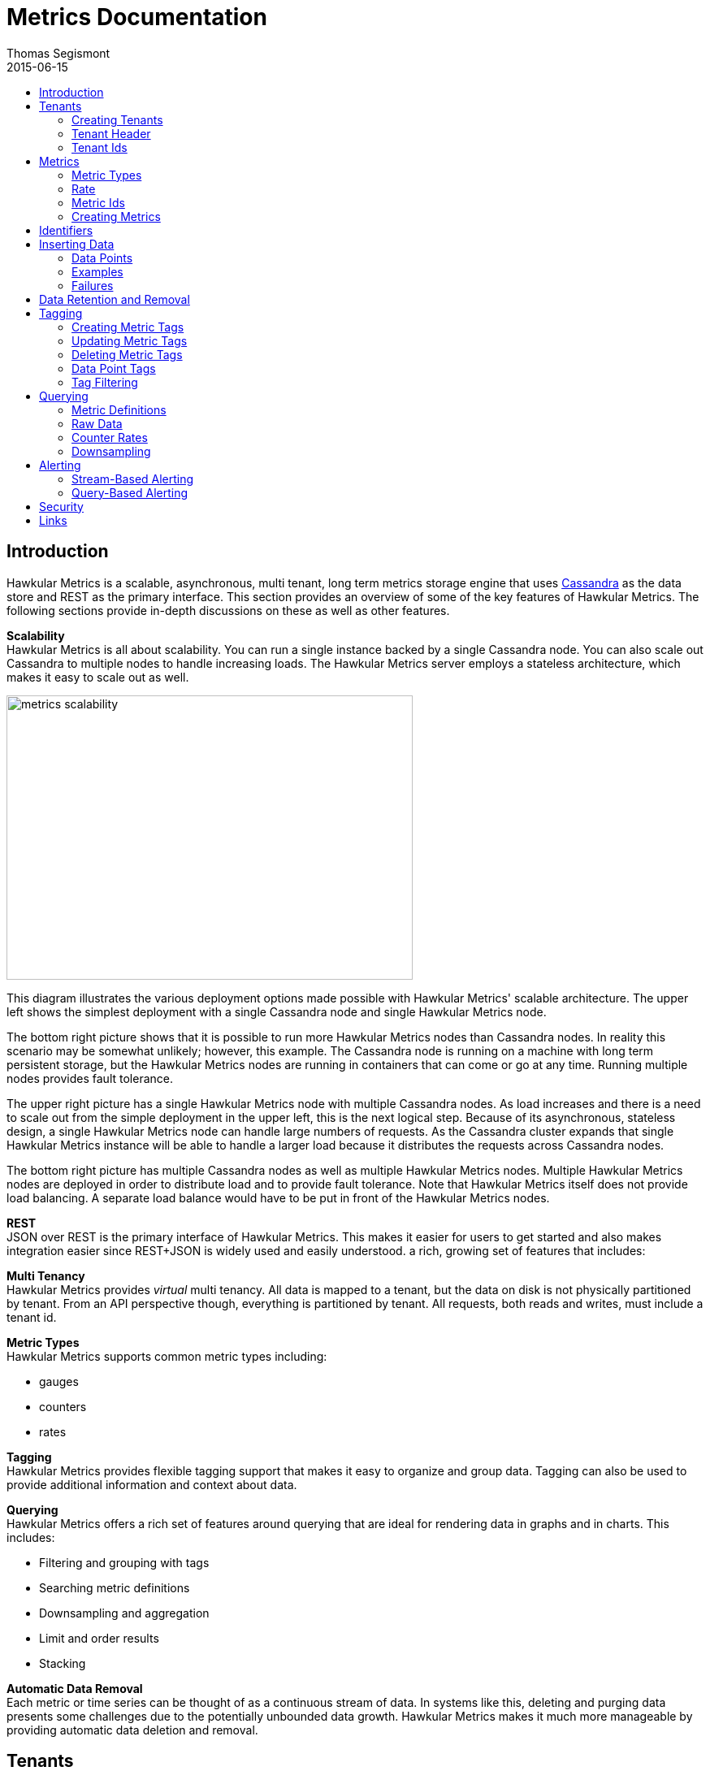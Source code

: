 = Metrics Documentation
Thomas Segismont
2015-06-15
:icons: font
:jbake-type: page
:jbake-status: published
:jbake-tags: hawkular-metrics, metrics
:toc: macro
:toc-title:

toc::[]

== Introduction
Hawkular Metrics is a scalable, asynchronous, multi tenant, long term metrics storage engine that uses
link:http://cassandra.apache.org[Cassandra] as the data store and REST as the primary interface. This section
provides an overview of some of the key features of Hawkular Metrics. The following sections provide in-depth
discussions on these as well as other features.


*Scalability* +
Hawkular Metrics is all about scalability. You can run a single instance backed by a single Cassandra node. You can
also scale out Cassandra to multiple nodes to handle increasing loads. The Hawkular Metrics server employs a stateless
architecture, which makes it easy to scale out as well.

ifndef::env-github[]
image::/img/metrics_scalability.png[width="500", height="350"]
endif::[]

This diagram illustrates the various deployment options made possible with Hawkular Metrics' scalable architecture. The
upper left shows the simplest deployment with a single Cassandra node and single Hawkular Metrics node.

The bottom right picture shows that it is possible to run more Hawkular Metrics nodes than Cassandra nodes. In reality
this scenario may be somewhat unlikely; however, this example. The Cassandra node is running on a machine with long
term persistent storage, but the Hawkular Metrics nodes are running in containers that can come or go at any time.
Running multiple nodes provides fault tolerance.

The upper right picture has a single Hawkular Metrics node with multiple Cassandra nodes. As load increases and there
is a need to scale out from the simple deployment in the upper left, this is the next logical step. Because of its
asynchronous, stateless design, a single Hawkular Metrics node can handle large numbers of requests. As the Cassandra
cluster expands that single Hawkular Metrics instance will be able to handle a larger load because it distributes the
requests across Cassandra nodes.

The bottom right picture has multiple Cassandra nodes as well as multiple Hawkular Metrics nodes. Multiple Hawkular
Metrics nodes are deployed in order to distribute load and to provide fault tolerance. Note that Hawkular Metrics
itself does not provide load balancing. A separate load balance would have to be put in front of the Hawkular Metrics
nodes.

*REST* +
JSON over REST is the primary interface of Hawkular Metrics. This makes it easier for users to get started and also
makes integration easier since REST+JSON is widely used and easily understood.
a rich, growing set of features that includes:

*Multi Tenancy* +
Hawkular Metrics provides _virtual_ multi tenancy. All data is mapped to a tenant, but the data on disk is not
physically partitioned by tenant. From an API perspective though, everything is partitioned by tenant. All requests,
both reads and writes, must include a tenant id.

*Metric Types* +
Hawkular Metrics supports common metric types including:

* gauges
* counters
* rates

*Tagging* +
Hawkular Metrics provides flexible tagging support that makes it easy to organize and group data. Tagging can also be
used to provide additional information and context about data.

*Querying* +
Hawkular Metrics offers a rich set of features around querying that are ideal for rendering data in graphs and in
charts. This includes:

* Filtering and grouping with tags
* Searching metric definitions
* Downsampling and aggregation
* Limit and order results
* Stacking

*Automatic Data Removal* +
Each metric or time series can be thought of as a continuous stream of data. In systems like this, deleting and purging
data presents some challenges due to the potentially unbounded data growth. Hawkular Metrics makes it much more
manageable by providing automatic data deletion and removal.

== Tenants
All data is partitioned by tenant. Data is not physically partitioned on disk. The partitioning happens at the API
level. This means that a metric cannot exist on its own outside of a tenant. Let's first look at how tenants are
created.

=== Creating Tenants
Tenants are created in one of two ways. First, a tenant can be created implicitly by simply inserting metric data.
Clients can immediately start storing data without first creating a tenant.

[source,shell]
.Implicit tenant creation
----
curl -X POST http://server/hawkular/metrics/gauges/raw -d @request.json \
-H "Content-Type: application/json" -H "Hawkular-Tenant: com.acme"
----

This is a request to insert gauge data points for the `com.acme` tenant. If that tenant does not already exist, it will
be request when storing the metric data. Specific details on inserting data can be found in <<Inserting Data>>.

Tenants can also be created explicitly.

[source,shell]
.Explicit tenant creation
----
curl -X POST http://server/hawkular/metrics/tenants -d '{"id": "com.acme"}'
-H "Content-Type: application/json"
----

The request body is pretty simple. It only requires an `id` property.

There is an important distinction between the two ways of creating tenants. The `/tenants` endpoint checks to see if a
tenant with the specified id already exists. If one does, Hawkular Metrics returns an error response with a 409 status
code.

=== Tenant Header
As previously stated all data is partitioned by tenant. Hawkular Metrics enforces this by requiring the
`Hawkular-Tenant` HTTP header in requests. The value of the header is the tenant id. We saw this already with the
implicit tenant creation. The `/tenants` endpoint is one exception in that it does not require the header.

=== Tenant Ids
A tenant has an id that uniquely identifies it. The id is a variable length, UTF-8 encoded string. Hawkular Metrics
does not perform any validation checks to prevent duplicate ids. This is in large part due to Cassandra's design. Among
other things, Cassandra is a key/value store. Inserting a row into Cassandra is similar to inserting an entry into a
map. If the key already exists in the map, it will simply be overwritten with the new value. This is exactly how
Cassandra behaves.

[IMPORTANT]
If a duplicate id is used, data will be silently overwritten. Users are responsible for ensuring that tenant ids are
unique.

== Metrics
A metric represents a single time series that can be thought of as a continuous stream of data points. We will get into
the details of data points in <<Inserting Data>>. For now, it is sufficient to know that a data point consists
of a timestamp and a value.

NOTE: The terms metric, metric definition, and time series will be interchangeably throughout the documentation.

This section discusses metric types, metric ids, and metric creation.

=== Metric Types
Three types of metrics are currently supported:

* Availability
* Gauge
* Counter
* String

==== Availability
Represents the availability of a resource such as host machine (physical or virtual) or an application server. There
are only three supported availability types or values:

* up
* down
* unknown

Availability is stored as single, unsigned byte.

==== Gauge
Has a numeric value that can fluctuate, going up or down. Some examples of gauges include,

* Available heap space in the JVM
* Number of active HTTP sessions on a web server
* Disk space used by a database
* Execution time for a REST API call

With each of these examples, values can increase or decrease. In some instances, like JVM heap space, there are
well-defined bounds for the possible values; however, that is not always the case.

A gauge value is stored as a 64-bit floating point number.

==== Counter
Has a numeric value that monotonically increases or decreases. Some examples include:

* Total number of requests to a REST endpoint
* Total number of request timeouts for a Cassandra node
* Total number of request timeouts for a Cassandra cluster

These examples involve values that are always increasing. Note however that counter can also be decreasing.

A counter value is stored as a 64-bit signed long.

There are two types of counters commonly uses with time series databases (TSDBs). One stores the current count or total
with each data point. The other stores the delta or increment with each data point. The former is more commonly used
with counters that can easily be maintained by the client. Tracking the total number of requests to a REST endpoint for
a specific server can be done easily by the client. Tracking the total number of requests for the endpoint across all
servers however is more challenging. This can be done more easily by storing the deltas and allowing the TSDB to
compute and maintain the total count.

Hawkular Metrics only supports the former in which each data point represents the total count; however, we can easily
simulate counters that store deltas using gauges.

==== String
The String metric type stores any arbitrary strings. Hawkular Metrics already has an Availability metric type, but it is
limited to a predefined number of values which cannot easily be changed. In some cases a String type with arbritrary values
would better fit for availability events. It can also be used for storing and tracking other types of events.

IMPORTANT: Note that there is currently a 2 KB limit for string data points. This limitation may be configurable in the future.

=== Rate
A rate is a derived metric whose values are computed from counter or gauge data points. Rate data points can be retrieved for
any counter or gauge. They are represented as 64-bit floating point numbers.

TIP: Rate data points are not persisted. They are computed at query time.

=== Metric Ids
Every metric has an id that uniquely identifies it. The id consists of three parts - the tenant id, the metric type,
and the metric name. The tenant id is a variable length, UTF-8 encoded string. The metric type is stored as a one byte
integer. The metric name is stored as a variable length, UTF-8 encoded string.

The parts that comprise the metric id provide namespacing. A metric name only has to be unique for the metric type and
the tenant. For example, suppose we have a tenant id of com.acme. The com.acme tenant could have a gauge named
http_request_time and also have a counter named http_request_time.

=== Creating Metrics
Just like tenants, metrics can be created implicitly while inserting data points. They can also be created explicitly.
Let's first look at the implicit approach.

[source,shell]
.Implicit gauge creation
----
curl -X POST http://server/hawkular/metrics/gauges/http_request_time/raw -d @request.json \
-H "Content-Type: application/json" -H "Hawkular-Tenant: com.acme"
----

This is a request to insert gauge data points for `http_request_time` under the `com.acme` tenant. The metric
definition will be created if it does not already exist. The details on inserting data are covered in
<<Inserting Data>>.

Here are example for implicitly creating counter and availability metrics.

[source,shell]
.Implicit counter creation
----
curl -X POST http://server/hawkular/metrics/counters/http_requests/raw -d @request.json \
-H "Content-Type: application/json" -H "Hawkular-Tenant: com.acme"
----

[source,shell]
.Implicit availability creation
----
curl -X POST http://server/hawkular/metrics/availability/http_server/raw -d @request.json \
-H "Content-Type: application/json" -H "Hawkular-Tenant: com.acme"
----

Now let's look at the alternative approach for creating metrics.

[source,shell]
.Explicit gauge creation
----
curl -X POST http://server/hawkular/metrics/gauges -d '{"id": "http_request_time"}' \
-H "Content-Type: application/json" -H "Hawkular-Tenant: com.acme"
----

The request body is pretty simple. It only requires an `id` property. Creating counter and availability metrics is
pretty similar.

[source,shell]
.Explicit counter creation
----
curl -X POST http://server/hawkular/metrics/counters -d '{"id": "http_requests"}' \
-H "Content-Type: application/json" -H "Hawkular-Tenant: com.acme"
----

[source,shell]
.Explicit availability creation
----
curl -X POST http://server/hawkular/metrics/availability -d '{"id": "http_server"}' \
-H "Content-Type: application/json" -H "Hawkular-Tenant: com.acme"
----

There is an important distinction between the two ways of creating metrics. The `/gauges`, `/counters`, and
`/availability` endpoints check to see if a metric with the specified id already exists. If one does, Hawkular Metrics
returns an error response with a 409 status code.

== Identifiers
All identifiers are stored as variable length, UTF-8 encoded strings. This includes:

* Tenant ids
* Metric names (see <<Metric Ids>> section below for more details on metric names
* Tag keys (for both metric and data point tags)

[TIP]
At present there is no restriction on characters that can be used in identifiers. This may change in the future
though (See link:https://issues.jboss.org/browse/HWKMETRICS-208[HWKMETRICS-208] for details). For this reason it is
recommended to restrict the characters to letters, numbers, underscore, period, and forward slash.

[TIP]
If an identifier uses a character that is defined as special character in the HTTP spec, it must be encoded. Forward
slashes are no exception. If for example I have a tenant id of `com/acme`, then in HTTP requests it should be encoded
as `com%2Facme`.

== Inserting Data
Inserting data is a synchronous operation with respect to the client. An HTTP response is not returned until all data points
are inserted. On the server side however, multiple inserts to the database are done in parallel to achieve higher
throughput.

=== Data Points
A data point in Hawkular Metrics is a tuple that in its simplest form consists of a timestamp and a value.
The value of a data point will vary depending on the metric type. Timestamps are
link:https://en.wikipedia.org/wiki/Unix_time[unix timestamps] in milliseconds. All

=== Examples
There are several operations available for inserting data points.

==== Gauge Data
[source,shell]
.Insert data points for a single gauge
----
curl -X POST http://server/hawkular/metrics/gauges/request_size/raw -d @request.json \
-H "Content-Type: application/json" -H "Hawkular-Tenant: com.acme"
----

[source,javascript]
.request.json
----
[
  {"timestamp": 1460413065369, "value": 3.14},
  {"timestamp": 1460413025569, "value": 4.57},
  {"timestamp": 1460111065369, "value": 5.056}
]
----

The gauge name is `request_size` and the endpoint is `/hawkular/metrics/gauges/$metric/raw`.
The value of the `timestamp` property should be a unix timestamp. +
 +

[source,shell]
.Insert data points for multiple gauges
----
curl -X POST http://server/hawkular/metrics/gauges/raw -d @request.json \
-H "Content-Type: application/json" -H "Hawkular-Tenant: com.acme"
----

[source,javascript]
.request.json
----
[
  {
    "id": "free_memory",
    "data": [
      {"timestamp": 1460111065369, "value": 2048},
      {"timestamp": 1460151065369, "value": 2012}
    ]
  },
  {
    "id": "used_memory",
    "data": [
      {"timestamp": 1460111065369, "value": 2048},
      {"timestamp": 1460151065369, "value": 2075}
    ]
  }
]
----

The request body is a bit more complex. Each array element is an object that has `id` and `data` properties. `data`
contains an array of data points.

==== Counter Data
[source,shell]
.Insert data points for a single counter
----
curl -X POST http://server/hawkular/metrics/counters/total_requests/raw -d @request.json \
-H "Content-Type: application/json" -H "Hawkular-Tenant: com.acme"
----

[source,javascript]
.request.json
----
[
  {"timestamp": 1460413065369, "value": 69},
  {"timestamp": 1460413025569, "value": 65},
  {"timestamp": 1460111065369, "value": 51}
]
----


[source,shell]
.Insert data points for multiple counters
----
curl -X POST http://server/hawkular/metrics/counters/raw -d @request.json \
-H "Content-Type: application/json" -H "Hawkular-Tenant: com.acme"
----

[source,javascript]
.request.json
----
[
  {
    "id": "page_views",
    "data": [
      {"timestamp": 1460111065369, "value": 238},
      {"timestamp": 1460151065369, "value": 254}
    ]
  },
  {
    "id": "error_count",
    "data": [
      {"timestamp": 1460111065369, "value": 12},
      {"timestamp": 1460151065369, "value": 17}
    ]
  }
]
----

==== Availability Data
[source,shell]
.Insert data points for a single availability
----
curl -X POST http://server/hawkular/metrics/availability/server1/raw -d @request.json \
-H "Content-Type: application/json" -H "Hawkular-Tenant: com.acme"
----

[source,javascript]
.request.json
----
[
  {"timestamp": 1460413065369, "value": "down"},
  {"timestamp": 1460413025569, "value": "down"},
  {"timestamp": 1460111065369, "value": "up"}
]
----


[source,shell]
.Insert data points for multiple availabilities
----
curl -X POST http://server/hawkular/metrics/availability/raw -d @request.json \
-H "Content-Type: application/json" -H "Hawkular-Tenant: com.acme"
----

[source,javascript]
.request.json
----
[
  {
    "id": "server1",
    "data": [
      {"timestamp": 1460111065369, "value": "up"},
      {"timestamp": 1460151065369, "value": "up"}
    ]
  },
  {
    "id": "server2",
    "data": [
      {"timestamp": 1460111065369, "value": "unknown"},
      {"timestamp": 1460151065369, "value": "up"}
    ]
  }
]
----

==== Mixed Data
[source,shell]
----
curl -X POST http://server/hawkular/metrics/metrics/data -d @request.json \
-H "Content-Type: application/json" -H "Hawkular-Tenant: com.acme"
----

[source,javascript]
.request.json
----
{
  "gauges": [
    {
      "id": "free_memory",
      "data": [
        {"timestamp": 1460111065369, "value": 2048},
        {"timestamp": 1460151065369, "value": 2012}
      ]
    },
    {
      "id": "used_memory",
      "data": [
        {"timestamp": 1460111065369, "value": 2048},
        {"timestamp": 1460151065369, "value": 2075}
      ]
    }
  ],
  "counters": [
    {
      "id": "page_views",
      "data": [
        {"timestamp": 1460111065369, "value": 238},
        {"timestamp": 1460151065369, "value": 254}
      ]
    },
    {
      "id": "error_count",
      "data": [
        {"timestamp": 1460111065369, "value": 12},
        {"timestamp": 1460151065369, "value": 17}
      ]
    }
  ],
  "availability": [
    {
      "id": "server1",
      "data": [
        {"timestamp": 1460111065369, "value": "up"},
        {"timestamp": 1460151065369, "value": "up"}
      ]
    },
    {
      "id": "server2",
      "data": [
        {"timestamp": 1460111065369, "value": "unknown"},
        {"timestamp": 1460151065369, "value": "up"}
      ]
    }
  ]
}
----

=== Failures
If there is an error inserting a data point, the operation is aborted and any data in the request not yet written into
the database will be ignored. When there is an error, there is no reliable way to determine the remaining data
points that still need to be persisted. This is due to the fact that writes to the database are asynchronous and are
done in parallel. This means data points will not necessarily be written in the order received.

[TIP]
Unless stated otherwise, it can be assumed that writes in Hawkular Metrics are idempotent as is the case with writing
data points. If there is an error writing data points, the client can simply retry the request.

== Data Retention and Removal
Metric data is automatically deleted from the system after an amount of time that is determined by data retention
settings. Data retention can be specified at various levels and is specified in days. There is a system-wide default of
seven days. This setting will apply to all metrics in the system if no other settings are specified. The system-wide
setting can be overridden at start up by either setting the `hawkular.metrics.default-ttl` system property or by
setting the `DEFAULT_TTL` environment variable.

Data retention can also be set per tenant. To do this, you need to explicitly create the tenant as in the following
example.

[source,shell]
----
curl -X POST http://server/hawkular/metrics/tenants -d @request.json \
-H "Content-Type: application/json"
----

[source,javascript]
.request.json
----
{
  "id": "com.acme",
  "retentions": {
    "gauge": 10,
    "counter": 5,
    "availability": 8
  }
}
----

This example uses the curl shell command. The request body is put in a file to improve readability. The `retentions`
map consists of names of one or more metric types. The value of each is an integer which represents the data retention
for that metric type in days.

You can also set data retention at the individual metric level. This would override any tenant data retention as well
as the system-wide default. Here is an example.

[source,shell]
----
curl -X POST http://server/hawkular/metrics/metrics -d @request.json \
-H "Content-Type: application/json" -H "Hawkular-Tenant: com.acme"
----

[source,javascript]
.request.json
----
{
  "id": "request_size",
  "dataRetention": 10
}
----

This request creates a gauge named `request_size` with a data retention of 10 days.

WARNING: Hawkular Metrics currently lacks APIs for changing data retention. See
https://issues.jboss.org/browse/HWKMETRICS-380[HWKMETRICS-380] for details.

*TODO*
Add section on how Cassandra handles deletes. (Actually a separate page with some basic info on Cassandra
administration might be good)

== Tagging
Tags in Hawkular Metrics are key/value pairs. Tags can be applied to a metric to provide meta data for the time series
as a whole. Tags can also be applied to individual data points. Tags can be used to perform filtering in queries.

=== Creating Metric Tags
[source,shell]
.Create gauge with tags
----
curl -X POST http://server/hawkular/metrics/gauges -d @request.json \
-H "Content-Type: application/json" -H "Hawkular-Tenant: com.acme"
----

[source,javascript]
.request.json
----
{
  "id": "request_size",
  "tags": {
    "datacenter": "dc1",
    "env": "stage"
    "units": "bytes"
  }
}
----

[source,shell]
.Create counter with tags
----
curl -X POST http://server/hawkular/metrics/counters -d @request.json \
-H "Content-Type: application/json" -H "Hawkular-Tenant: com.acme"
----

[source,javascript]
.request.json
----
{
  "id": "request_count",
  "tags": {
    "datacenter": "dc1",
    "env": "stage"
    "units": "bytes"
  }
}
----

[source,shell]
.Create availability with tags
----
curl -X POST http://server/hawkular/metrics/availability -d @request.json \
-H "Content-Type: application/json" -H "Hawkular-Tenant: com.acme"
----

[source,javascript]
.request.json
----
{
  "id": "server1",
  "tags": {
    "datacenter": "dc1",
    "env": "stage"
  }
}
----

=== Updating Metric Tags
These endpoints are used to add or replace tags.

[source,shell]
.Update gauge tags
----
curl -X PUT http://server/hawkular/metrics/gauges/request_size/tags -d @request.json \
-H "Content-Type: application/json" -H "Hawkular-Tenant: com.acme"
----

[source,javascript]
.request.json
----
{
  "datacenter": "dc2",
  "hostname": "server1"
}
----

[source,shell]
.Update counter tags
----
curl -X PUT http://server/hawkular/metrics/counters/request_count/tags -d @request.json \
-H "Content-Type: application/json" -H "Hawkular-Tenant: com.acme"
----

[source,javascript]
.request.json
----
{
  "datacenter": "dc2",
  "hostname": "server1"
}
----

[source,shell]
.Update availability tags
----
curl -X PUT http://server/hawkular/metrics/availability/server1/tags -d @request.json \
-H "Content-Type: application/json" -H "Hawkular-Tenant: com.acme"
----

[source,javascript]
.request.json
----
{
  "datacenter": "dc2",
  "hostname": "server1"
}
----

=== Deleting Metric Tags
[source,shell]
.Delete gauge tags
----
curl -X DELETE http://server/hawkular/metrics/gauges/request_size/tags/env,status
-H "Content-Type: application/json" -H "Hawkular-Tenant: com.acme"
----

The request specifies a comma-delimited list of tag names. This request deletes the tags named `env` and `status`.

[source,shell]
.Delete counter tags
----
curl -X DELETE http://server/hawkular/metrics/counters/request_count/tags/env,status
-H "Content-Type: application/json" -H "Hawkular-Tenant: com.acme"
----

[source,shell]
.Delete availability tags
----
curl -X DELETE http://server/hawkular/metrics/availability/server1/tags/env,status -d @request.json \
-H "Content-Type: application/json" -H "Hawkular-Tenant: com.acme"
----

=== Data Point Tags
Tags can be added to individual data points. They are a bit different than metric tags because they are immutable.
Tags cannot be added or updated after a data point is written. The following examples demonstrate how to add
tags to data points.

[source,shell]
.Add gauge data points with tags
----
curl -X POST http://server/hawkular/metrics/gauges/raw -d @request.json \
-H "Content-Type: application/json" -H "Hawkular-Tenant: com.acme"
----

[source,javascript]
.request.json
----
[
  {
    "id": "request_size",
    "data": [
      {
        "timestamp": 1460111065369,
        "value": 2048
        "tags": {
          "clientId": "1234",
          "zone": "us-east-1"
        }
      },
      {
        "timestamp": 1460151065369,
        "value": 2012,
        "tags": {
          "clientId": "5678",
          "zone": "us-west-1"
        }
      }
    ]
  },
  {
    "id": "request_time",
    "data": [
      {
        "timestamp": 1460111065369,
        "value": 2048,
        "tags": {
          "clientId": "1234",
          "zone": "us-east-1"
        }
      },
      {
        "timestamp": 1460151065369,
        "value": 2075,
        "tags": {
          "clientId": "5678",
          "zone": "us-west-1"
        }
      }
    ]
  }
]
----

[source,shell]
.Add counter data points with tags
----
curl -X POST http://server/hawkular/metrics/counters/raw -d @request.json \
-H "Content-Type: application/json" -H "Hawkular-Tenant: com.acme"
----

[source,javascript]
.request.json
----
[
  {
    "id": "request_count",
    "data": [
      {
        "timestamp": 1460111065369,
        "value": 2048
        "tags": {
          "clientId": "1234",
          "zone": "us-east-1"
        }
      },
      {
        "timestamp": 1460151065369,
        "value": 3107,
        "tags": {
          "clientId": "5678",
          "zone": "us-west-1"
        }
      }
    ]
  },
  {
    "id": "request_timeouts",
    "data": [
      {
        "timestamp": 1460111065369,
        "value": 11,
        "tags": {
          "clientId": "1234",
          "zone": "us-east-1"
        }
      },
      {
        "timestamp": 1460151065369,
        "value": 15,
        "tags": {
          "clientId": "5678",
          "zone": "us-west-1"
        }
      }
    ]
  }
]
----

[source,shell]
.Add availability data points with tags
----
curl -X POST http://server/hawkular/metrics/availability/raw -d @request.json \
-H "Content-Type: application/json" -H "Hawkular-Tenant: com.acme"
----

[source,javascript]
.request.json
----
[
  {
    "id": "server1",
    "data": [
      {
        "timestamp": 1460111065369,
        "value": "up"
        "tags": {
          "clientId": "1234",
          "zone": "us-east-1"
        }
      },
      {
        "timestamp": 1460151065369,
        "value": "up",
        "tags": {
          "clientId": "5678",
          "zone": "us-west-1"
        }
      }
    ]
  },
  {
    "id": "server2",
    "data": [
      {
        "timestamp": 1460111065369,
        "value": "down",
        "tags": {
          "clientId": "1234",
          "zone": "us-east-1"
        }
      },
      {
        "timestamp": 1460151065369,
        "value": "down",
        "tags": {
          "clientId": "5678",
          "zone": "us-west-1"
        }
      }
    ]
  }
]
----

=== Tag Filtering
Hawkular Metrics provides a mini tag filtering expression language that is available in several query APIs. It has a
number of features including:

* Search by tag key only, ignoring the value
** Only exact match searches are supported for tag keys
* Exact match search by key and value
* Search for any number of tag values, i.e., logical OR
* Regular expression support in tag value
* Negation in tag value
* Compound search filter

The remainder of this section provides several examples that illustrate the aforementioned features. Examples of how
tag filtering is supported in various APIs can be found in <<Querying>>.

[grid="all"]
|===
|Expression |Example |Description
|tag_name:* |zone:* |Search for tag named `zone` having any value.
|tag_name:value |zone:us-east-1 |Search for tag named `zone` having value `us-east-1`.
|tag_name:value1\|value2 |zone:us-east-1\|us-west-1 |Search for tag named `zone` having a value of either `us-east-1`
or `us-west-1`.
|tag_name:!value |zone:!us-east-1 |Search for tag named `zone` with any value except `us-east-1`.
|tag_name:regex |hostname:.*01 |Search for tag named `hostname` with a value that ends with `01`.
|tag_name:value,tag_name:value |zone:us-east-1,hostname:dbserver01 | Search for tag named `zone` with value `us-east-1`
and tag named `hostname` with value `dbserver01`.
|tag_name:value,tag_name:value1\|value2 |zone:us-east1,server:server01\|server02 |Search for tag named `zone`
with value `us-east-1` and tag named `server` having a value of either `server01` or `server01`.
|===

== Querying
The examples provided in the following sections are not an exhaustive listing of the full API. For a complete reference
see the complete link:../../rest/rest-metrics.html[REST API documentation].

=== Metric Definitions
These operations do not fetch data points but rather the metric definition itself.

==== Query for Metrics of specific type
[source,shell]
.Fetch gauge definitions
----
curl -X GET http://server/hawkular/metrics/gauges \
-H "Content-Type: application/json" -H "Hawkular-Tenant: com.acme"
----

The response body will look something like,

[source,javascript]
----
[
  {
    "tenantId": "com.acme",
    "id": "gauge_1"
  },
  {
    "tenantId": "com.acme",
    "id": "gauge_2",
    "dataRetention": 20
  },
  {
    "tenantId": "com.acme",
    "id": "gauge_3",
    "dataRetention": 15,
    "tags": {
      "datacenter": "dc1",
      "hostname": "server01"
    }
  }
]
----

`gauge_1` has neither any tags nor data retention defined. It uses the tenant data retention. If that is not defined, it
uses the system default. `gauge_2` has its own data retention of 20 days. `gauge_3` has a data retention of 15 days and
also defines some tags.

Tag filter queries can be used to filter the list of metrics returned.

[source,shell]
.Fetch counter definitions using tag filters
----
curl -X POST http://server/hawkular/metrics/counters?tags=zone:us-west-1,kernel_version=4.0.9 \
-H "Content-Type: application/json" -H "Hawkular-Tenant: com.acme"
----

==== Query Across All Metric Types
You can query across all metric types. The next example illustrates the `type` parameter which filters the results by
the specified types.

[source,shell]
.Fetch all metric definitions
----
curl -X POST http://server/hawkular/metrics/metrics \
-H "Content-Type: application/json" -H "Hawkular-Tenant: com.acme"
----

[source,javascript]
.response body
----
[
  {
    "tenantId": "com.acme",
    "id": "gauge_1"
    "type": "gauge"
  },
  {
    "tenantId": "com.acme"
    "id": "gauge_2",
    "type": "gauge"
    "dataRetention": 20
  },
  {
    "tenantId": "com.acme",
    "id": "request_count",
    "type": "counter"
  },
  {
    "tenantId": "com.acme",
    "id": "request_timeouts",
    "type": "counter",
    "dataRetention": 20
  }
]
----

The next example demonstrates querying across all metric types and filtering the results using tag filters.

[source,shell]
.Fetch all metric definitions with tag filters
----
curl -X POST http://server/hawkular/metrics/metrics?tags=zone:us-west-1,kernel_version=4.0.9 \
-H "Content-Type: application/json" -H "Hawkular-Tenant: com.acme"
----

=== Raw Data
The simplest form of querying for raw data points does not require any parameters and returns a list of data points.
This API is available for each metric type.

[source,shell]
.Simple request to fetch gauge data points
----
curl -X GET http://server/hakwular/metrics/gauges/request_size/raw \
-H "Content-Type: application/json" -H "Hawkular-Tenant: com.acme"
----

[source,javascript]
.Response with gauge data points
----
[
  {"timestamp": 1460413065369, "value": 3.14},
  {"timestamp": 1460212025569, "value": 4.57},
  {"timestamp": 1460111065369, "value": 5.056}
]
----

[source,shell]
.Simple request to fetch counter data points
----
curl -X GET http://server/hakwular/metrics/counters/request_count/raw \
-H "Content-Type: application/json" -H "Hawkular-Tenant: com.acme"
----

[source,javascript]
.Response with counter data points
----
[
  {"timestamp": 1460413065369, "value": 7},
  {"timestamp": 1460212025569, "value": 11},
  {"timestamp": 1460111065369, "value": 19}
]
----

[source,shell]
.Simple request to fetch availability data points
----
curl -X GET http://server/hakwular/metrics/availability/server1/raw \
-H "Content-Type: application/json" -H "Hawkular-Tenant: com.acme"
----

[source,javascript]
.response with availability data points
----
[
  {"timestamp": 1460413065369, "value": "up"},
  {"timestamp": 1460212025569, "value": "up"},
  {"timestamp": 1460111065369, "value": "down"}
]
----

==== Date Range
Every query is bounded by a start and an end time. The end time defaults to _now_, and the start time defaults to 8
hours ago. These can be overridden with the `start` and `end` parameters respectively. The expected format of their
values is a unix timestamp. The start of the range is inclusive while the end is exclusive.

[source,shell]
.Override start and end times for gauge
----
curl -X GET http://server/hawkular/metrics/gauges/request_size?start=1235,end=6789 \
-H "Content-Type: application/json" -H "Hawkular-Tenant: com.acme"
----

[source,shell]
.Override start and end times for counter
----
curl -X GET http://server/hawkular/metrics/counters/request_count?start=1235,end=6789 \
-H "Content-Type: application/json" -H "Hawkular-Tenant: com.acme"
----

[source,shell]
.Override start and end times for availability
----
curl -X GET http://server/hawkular/metrics/availability/server1?start=1235,end=6789 \
-H "Content-Type: application/json" -H "Hawkular-Tenant: com.acme"
----

If the end time is greater than the start time, an error response will be returned with a 400 status code.

==== Sort Order
Data is sorted by timestamp and returned in sorted order by default. The order is specified with the `order` parameter.
Accepted values are `asc` and `desc`. The parameter value is case-insensitive.

[source,shell]
.Return results in ascending order for a gauge
----
curl -X GET http://server/hawkular/metrics/gauges/request_size?order=ASC \
-H "Content-Type: application/json" -H "Hawkular-Tenant: com.acme"
----

[source,shell]
.Return results in ascending order for a counter
----
curl -X GET http://server/hawkular/metrics/counters/request_count?order=ASC \
-H "Content-Type: application/json" -H "Hawkular-Tenant: com.acme"
----

[source,shell]
.Return results in ascending order for an availability
----
curl -X GET http://server/hawkular/metrics/availability/server1?order=ASC \
-H "Content-Type: application/json" -H "Hawkular-Tenant: com.acme"
----

==== Limiting Results
By default there is no limit on the number of data points returned. The `limit` parameter will limit the number of data
points returned.

[source,shell]
.Limit results for gauge
----
curl -X GET http://server/hawkular/metrics/gauges/request_size?limit=100 \
-H "Content-Type: application/json" -H "Hawkular-Tenant: com.acme"
----

[source,shell]
.Limit results for counter
----
curl -X GET http://server/hawkular/metrics/counters/request_count?limit=100 \
-H "Content-Type: application/json" -H "Hawkular-Tenant: com.acme"
----

[source,shell]
.Limit results for availability
----
curl -X GET http://server/hawkular/metrics/availability/server1?limit=100 \
-H "Content-Type: application/json" -H "Hawkular-Tenant: com.acme"
----

=== Counter Rates
Often times with counters, particularly with rendering graphs, we are more interested in rates. Hawkular Metrics
generates rate data points on the server side, freeing the client from that work. This is done at query time by simply
calculating the delta between raw counter data points. The result is multiplied by a factor of 60,000 milliseconds in
order to give us a per-minute rate.

Suppose we have the following counter data points:

[grid="all"]
.Counter data points
|===
|Timestamp |Value
|60000 |0
|90000 |200
|210000 |400
|300000 |550
|===

To fetch the rates for the counter:

[source,shell]
.Fetch rate data points
----
curl -X GET http://server/hawkular/metrics/counters/request_count/rate
----

[source,javascript]
.Counter rates
----
[
  {"timestamp": 90000, "value": 400.00},
  {"timestamp": 210000, "value": 100.00},
  {"timestamp": 300000, "value": 100.00}
]
----

Note that the values are returned as floating point numbers.

==== Counter Resets
Sometimes there are events which occur counters to reset. For instance, suppose we are tracking the total number of
requests to a server since start up. Whenever the server is restarted, we will have a reset event. Hawkular Metrics
detects a reset event whenever a counter value is less than the previous value. If resets are not handled, they can
cause inconsistencies in graphs. Hawkular Metrics handles resets during rate calculations by excluding the data point
where the reset is detected. Let's illustrate this with an example.

[grid="all"]
.Counter data points with a reset event
|===
|Timestamp |Value
|60000 |0
|90000 |200
|210000 |130
|300000 |180
|===

A reset event occurs some time between 90000 and 210000; consequently, we will get back the following rate data points:

[grid="all"]
.Rate data points with reset
|===
|Timestamp |Value
|90000 |400
|300000 |33.33
|===

Note that we exclude the rate data point between 90000 and 210000 timestamps.

=== Downsampling
Downsampling is a query technique for reducing the number of data points that are sent back to the client. Why is this
done? When a request is made to render a graph, the client specifies a date range. The number of data points that fall
within that range can and will vary. We want to avoid sending back too many data points because an excessive number of
data points does little to improve the visualization, slows down the rendering, and makes the UI less responsive which
in turn makes the user experience worse overall. Downsampling is a way to return a predictable or fixed number of data
points which facilitates better graphs and a better overall user experience.

Hawkular Metrics provides several `/stats` endpoints that use downsampling. These endpoints are available for all
metric types. Examples are provided in <<Querying Stats>>.

==== Buckets
Data points are first grouped into buckets. A bucket can have zero or more data points, and a data point will be in at
most one bucket. Aggregation functions are then applied to the data points in each bucket to produce a single,
_bucketed_ data point.

Let's look at a simple example to illustrate how data points are grouped.

[grid="all"]
.Data points
|===
|Data point |Timestamp
|P~1~ |15:00
|P~2~ |15:10
|P~3~ |15:20
|P~4~ |15:30
|P~5~ |15:40
|P~6~ |15:50
|===

We have six data points. The values are irrelevant for the example. We query with a date range of 15:00 to 16:00.
We use four buckets to end up with:

[grid="all"]
.Buckets
|===
|Bucket |Data points
|15:00 - 15:15 |P~1~, P~2~
|15:15 - 15:30 |P~3~
|15:30 - 15:45 |P~4~, P~5~
|15:45 - 16:00 |P~6~
|===

The first thing to note is that a bucket expressed as a date range or duration in which the start time is inclusive and
the end time is exclusive. If a data point's timestamp falls within that range, then the data point is grouped into
that bucket. Different aggregation functions are applied depending on the metric type.

===== Bucket Query Parameters
There are two query parameters that are available with all `/stats` endpoints - `buckets` and `bucketDuration`. One and
only one of them can be specified in a request. For the preceding example, we could end up with four buckets using
either one these parameters.

`buckets` specifies the exact number of buckets to use. For the preceding example, `buckets=4` will divide the time
range into four buckets. A higher value increases the number of buckets which in turn reduces the number of data points
per bucket.

`bucketDuration` is a duration specified in one of:

* milliseconds
* seconds
* minutes
* hours
* days

The value must match the regular expression `(+d)(ms|s|mn|h|d)`.

For the preceding example, `bucketDuration=900000ms` specifies a duration of 900,000 milliseconds or 15 minutes to
yield four buckets.

Alternatively, we could do `bucketDuration=900s` which is 900 seconds or 15 minutes.

We could also do `bucketDuration=15mn` which is 15 minutes.

Suppose our date range spanned a 7 day period and we want a bucket per day. We could accomplish this with
`bucketDuration=24h` which is 24 hours or 1 day. Alternatively we could do `bucketDuration=1d` which is 1 day.

TIP: A larger duration results in fewer buckets with more data points per bucket. A smaller duration results in more
buckets with less data points per bucket.

==== Numeric Bucket Data Points
Numeric bucket data points are used with gauges, counters, and rates. When data points are grouped into a bucket,
several aggregation functions are applied to produce a data point that consists of a number of statistics.

[source,javascript]
.Numeric bucket data point
----
{
  "start": 12345,
  "end": 6789,
  "empty": false,
  "min": 100.01,
  "avg": 107.5,
  "max": 115.32,
  "median": 109.0,
  "sum": 215.0,
  "samples": 5
}
----

`start` and `end` correspond to the bucket's start and end times respectively.

`empty` is a boolean flag that indicates whether or not the bucket has any data points in it. We will see an example of
an empty bucket next.

The `min`, `max`, `avg`, `median`, and `sum` properties should be self-explanatory. They hold the results of the
aggregation functions applied over all the data points in the bucket.

`samples` is the total number of data points in the bucket.

The properties in a numeric data point are fixed and are the same for gauges, counters, and rates.

NOTE: In the future, Hawkular Metrics may allow the client to specify which aggregation functions to use in the bucket
data points. See link:https://issues.jboss.org/browse/HWKMETRICS-374[HWMKETRICS-374] for details.

Now let's see what an empty bucket data point looks like.

[source,javascript]
.Empty numeric bucket data point
----
{
  "start": 12345,
  "end": 6789,
  "empty": true,
}
----

The `empty` property is true indicating that there were no data points in the bucket. Note that the statistics related
properties are excluded when the bucket is empty.

A bucket data point can also have an optional set of percentiles.

[source,javascript]
.Bucket data point with percentiles
----
{
  "start": 12345,
  "end": 6789,
  "empty": false,
  "min": 100.01,
  "avg": 107.5,
  "max": 115.32,
  "median": 109.0,
  "sum": 215.0,
  "percentiles": [
    {
      "quantile": 0.90,
      "value": 100.01
    },
    {
      "quantile": 0.95
      "value": 108.42
    },
    {
      "quantile": 0.99
      "value": 115.25
    }
  ]
  "samples": 5
}
----

This data point includes the 90th, 95th, and 99th percentiles. Unless the request explicitly asks for percentiles, they
will be omitted. See <<percentiles-param-with-gauge,this example below>> to see how the `percentiles` query parameter
is used..

==== Querying Stats
This section provides examples of all the `/stats` endpoints for the different metric types.

==== Querying Gauges
[source,shell]
.Fetch gauge stats using buckets parameter
----
curl -X GET http://server/hawkular/metrics/gauges/request_size/stats?start=1235&end=6789&buckets=60 \
-H "Content-Type: application/json" -H "Hawkular-Tenant: com.acme"
----

This request queries a gauge named `request_size` and specifies that 60 buckets be used. An array of numeric bucket
data points is returned.

[source,shell]
.Fetch gauge stats using bucketDuration parameter
----
curl -X GET http://server/hawkular/metrics/gauges/request_size/stats?start=1235&end=6789&bucketDuration=60000ms \
-H "Content-Type: application/json" -H "Hawkular-Tenant: com.acme"
----

This request uses the `bucketDuration` parameter and specifies that each bucket is a minute wide.

The next example demonstrates the `percentiles` query parameter.

[source,shell]
[[percentiles-param-with-gauge]]
.Fetch gauge stats that include percentiles
----
curl -X GET http://server/hawkular/metrics/gauges/request_size/stats?start=1235&end=6789&buckets=30&percentiles=75,90,99 \
-H "Content-Type: application/json" -H "Hawkular-Tenant: com.acme"
----

The `percentiles` parameter takes a comma-delimited list of numeric values in which each value must be between 0 and
100.

You can also query across multiple gauges. The set of metrics to query is determined by using either tag filters or by
specifying a list of metric names.

[source,shell]
.Fetch stats from multiple gauges by name
----
curl -X GET http://server/hawkular/metrics/gauges/stats?start=12345&end=56789&buckets=100&metrics=G1&metrics=G2&metrics=G3
----

This request fetches data points from gauges G1, G2, and G3. The only difference from previous examples is that each
bucket will contain data points from multiple metrics.

Next we use tag filters to select the set of metrics to query.

[source,shell]
.Fetch stats from gauges using tag filters
----
curl -X GET http://server/hawkular/metrics/gauges/stats?start=1235&end=6789&buckets=30&tags=hostname:server1 \
-H "Content-Type: application/json" -H "Hawkular-Tenant: com.acme"
----

==== Querying Counters
Now we look at the `/stats` endpoints for counter which are virtually the same as those for gauges.

[source,shell]
.Fetch counter stats using buckets parameter
----
curl -X GET http://server/hawkular/metrics/counters/total_requests/stats?start=1235&end=6789&buckets=60 \
-H "Content-Type: application/json" -H "Hawkular-Tenant: com.acme"
----

This request queries a counter named `total_requests` and specifies that 60 buckets be used. An array of numeric bucket
data points is returned.

[source,shell]
.Fetch counter stats using bucketDuration parameter
----
curl -X GET http://server/hawkular/metrics/counters/total_requests/stats?start=1235&end=6789&bucketDuration=60s \
-H "Content-Type: application/json" -H "Hawkular-Tenant: com.acme"
----

This request uses the `bucketDuration` parameter and specifies that each bucket is a minute wide.

[source,shell]
.Fetch counter stats that include percentiles
----
curl -X GET http://server/hawkular/metrics/counters/total_requests/stats?start=1235&end=6789&buckets=30&percentiles=75,90,99 \
-H "Content-Type: application/json" -H "Hawkular-Tenant: com.acme"
----

You can also query across multiple counter. The set of metrics to query is determined by using either tag filters or by
specifying a list of metric names.

[source,shell]
.Fetch stats from multiple counters by name
----
curl -X GET http://server/hawkular/metrics/counters/stats?start=12345&end=56789&buckets=100&metrics=C1&metrics=C2&metrics=C3
----

This request fetches data points from counters C1, C2, and C3. The only difference from previous examples is that each
bucket will contain data points from multiple metrics.

Next we use tag filters to select the set of metrics to query.

[source,shell]
.Fetch stats from counters using tag filters
----
curl -X GET http://server/hawkular/metrics/counters/stats?start=1235&end=6789&buckets=30&tags=hostname:server1 \
-H "Content-Type: application/json" -H "Hawkular-Tenant: com.acme"
----

==== Querying Counter Rates
Downsampling can be done with rates as well.

[source,shell]
.Fetch rates stats using buckets parameter
----
curl -X GET http://server/hawkular/metrics/counters/total_requests/rate/stats?start=1235&end=6789&buckets=60 \
-H "Content-Type: application/json" -H "Hawkular-Tenant: com.acme"
----

This request queries the rate for a counter named `total_requests` and specifies that 60 buckets be used. An array of
numeric bucket data points is returned.

[source,shell]
.Fetch rate stats using bucketDuration parameter
----
curl -X GET http://server/hawkular/metrics/counters/total_requests/rate/stats?start=1235&end=6789&bucketDuration=1mn \
-H "Content-Type: application/json" -H "Hawkular-Tenant: com.acme"
----

This request uses the `bucketDuration` parameter and specifies that each bucket is a minute wide.

[source,shell]
.Fetch rate stats that include percentiles
----
curl -X GET http://server/hawkular/metrics/total_requests/rate/stats?start=1235&end=6789&buckets=30&percentiles=75,90,99 \
-H "Content-Type: application/json" -H "Hawkular-Tenant: com.acme"
----

You can also query for rates across multiple counter. The set of metrics to query is determined by using either tag
filters or by specifying a list of metric names.

[source,shell]
.Fetch rate stats from multiple counters by name
----
curl -X GET http://server/hawkular/metrics/counters/rate/stats?start=12345&end=56789&buckets=100&metrics=C1&metrics=C2&metrics=C3
----

This request fetches rate data points from counters C1, C2, and C3. The only difference from previous examples is that each
bucket will contain data points from multiple metrics.

Next we use tag filters to select the set of metrics to query.

[source,shell]
.Fetch rate stats from counters using tag filters
----
curl -X GET http://server/hawkular/metrics/counters/rate/stats?start=1235&end=6789&buckets=30&tags=hostname:server1 \
-H "Content-Type: application/json" -H "Hawkular-Tenant: com.acme"
----

==== Availability Bucket Data Points
Availability bucket data points are used with availability metrics. When data points are grouped into a bucket, several
aggregation functions are applied to produce a data point that consists of several of statistics.

[source,javascript]
.Availability bucket data point
----
{
  "start": 12345,
  "end": 6789,
  "empty": false,
  "downtimeDuration": 29311,
  "lastDowntime": 12367,
  "uptimeRatio": 0.78,
  "downtimeCount": 12
}
----

`start` and `end` correspond to the bucket's start and end times respectively.

`empty` is a boolean flag that indicates whether or not the bucket has any data points in it. We will see an example of
an empty bucket next.

`downtimeDuration` is the total time in milliseconds that the metric was reported down. Note that this is the total
time within the bucket's start and end times.

`lastDowntime` is the last time within the bucket's time range that the metric was reported down. The value is in
milliseconds.

`uptimeRatio` is basically a percentage of the time for the duration of the bucket that the metric is up. The value
will be a floating point number between zero and one.

`downtimeCount` is the number of periods in which a resource is reported down. In this context a period is a range of
consecutive data points in which the availability does not change. For example, if a resource reports down twice in a
row, then up, and then down again, `downtimeCount` will be 2.

Now let's look at what an empty data point looks like.

[source,javascript]
.Empty availability bucket data point
----
{
  "start": 12345,
  "end": 6789,
  "empty": true,
}
----

Note that the statistics related properties are omitted when the bucket is empty.

==== Querying Availability
[source,shell]
.Fetch availability stats using buckets parameter
----
curl -X GET http://server/hawkular/metrics/gauges/server1/stats?start=1235&end=6789&buckets=60 \
-H "Content-Type: application/json" -H "Hawkular-Tenant: com.acme"
----

This request queries an availability metric named `server1` and specifies that 60 buckets be used. An array of
availability bucket data points is returned.

[source,shell]
.Fetch availability stats using bucketDuration parameter
----
curl -X GET http://server/hawkular/metrics/availability/server1/stats?start=1235&end=6789&bucketDuration=60s \
-H "Content-Type: application/json" -H "Hawkular-Tenant: com.acme"
----

This request uses the `bucketDuration` parameter and specifies that each bucket is a minute wide.

WARNING: There is currently no API for fetching bucket data points across multiple availability metrics.

== Alerting
Hawkular Metrics includes Hawkular Alerting.  This allows users to quickly leverage their metric data
with robust alerting.

Triggers can be defined to act on both the incoming stream of metrics (near real time) or via queries
of the persisted metric data. This combination of stream and query-based alerting can be powerful.

It may be useful to get familiar with the capabilities and terminology of Hawkular Alerting before getting
into the details of using it with Hawkular Metrics.  For more see the following:

* link:http://www.hawkular.org/community/docs/developer-guide/alerts.html[Hawkular Alerting User Guide]
* link:http://www.hawkular.org/docs/rest/rest-alerts.html[Hawkular Alerting REST API]
* link:http://github.com/hawkular/hawkular-alerts/tree/master/examples[Hawkular Alerting Examples]


=== Stream-Based Alerting
This approach defines triggers using Alerting's built-in condition types and evaluates the conditions
on the incoming metric data. It provides the fastest possible issue detection.  For example, given a response time
gauge metric named MyAppResponseTime, a trigger could be defined with Threshold condition (MyAppResponseTime > 750).
There are many condition types and trigger options but the main point here is that the threshold test is evaluated
on incoming metric data, as it is being persisted.

==== MetricId Prefixes
There is one technical note.  To use Hawkular Alerting with Hawkular Metrics there is a naming convention
when defining trigger conditions. For a metric with name 'X', the alerting DataId to reference it will be
'prefix_X', where the prefix depends on the metric's type. For example, the MyAppResponseTime metric,
used above, is a 'gauge'. The 'hm_g' prefix would be used.  So, the actual condition would be defined as
(hm_g_MyAppResponseTime > 750).

This is done because Hawkular Metrics allows the same metric name for different types, and Hawkular Alerting
then needs the prefix to uniquely identify the correct metric.

.Metric Prefixes
|===
|Prefix |Metric Type

|hm_a
|availability

|hm_c
|counter

|hm_cr
|counter rate

|hm_g
|gauge

|hm_gr
|gauge rate

|hm_s
|string

|===


=== Query-Based Alerting
Whereas stream-based alerting is applied to metric data as it arrives, it is often the case that issues
can be detected by looking at historical behavior of the persisted data.  Hawkular Metrics provides its
own link:http://www.hawkular.org/community/docs/developer-guide/alerts.html#_external_alert_integration[Alerter]
to provide this capability. An Alerter extends Hawkular Alerting by allowing external condition evaluators.
In this case, the Metrics Alerter performs queries looking for user-defined conditions, and when found it
then informs Hawkular Alerting, which in turn may fire a trigger and generate an alert.

The mechanism is the same as when defining a stream-based trigger, except in this case the trigger uses
an ExternalCondition.  The ExternalCondition supplies an expression string that is understood and processed by
the alerter.  The metrics alerter defines a robust language for defining the external condition
expression string.

==== Expression Language
The expression language allows the user to define one or more queries which can then be incorporated
into a flexible eval expression.  For example, let's say we want to detect an increase in response
time day over day, using the MyAppResponseTime metric.  We'd define two queries, let's call them
qNow and q1d.  qNow will query for the most recent MyAppResponseTime data and q1d will query the
for data 1 day back.  Additionally, our queries would define the duration, let's say one hour.  So,
to detect a 25% increase in the average response time for the most recent hour, compared to the average
for the same hour yesterday, we could define an eval expression like:
----
  ( q(qNow,avg) > ( 1.25 * q(q1d,avg) ) )
----

The eval expressions are built on EvalEx and support many operators and built-in functions.  See
link:https://github.com/uklimaschewski/EvalEx[EvalEx] for a complete description of supported
operators, functions and constants.

The query variables are of the format:
----
  q(<queryName>,<function>)
----

Each query variable will be replaced by the actual data fetched from Hawkular Metrics, and then
the eval expression will be evaluated.  If the evaluation returns true then Hawkular Alerting is
informed such that the ExternalCondition matches, potentially firing a trigger.

The queryName refers to one of the queries defined in the expression.  The functions available
depend on the MetricType of the data being queried, and are analogous to the /stats endpoints
in the Metrics REST API.

.Query Functions
|===
|MetricType |Available Functions

|Gauge, Gauge Rate, Counter, Counter Rate
|avg, max, median, min, percentiles, samples, sum

|Availability
|notUpCount, notUpDuration, samples, upCount, uptimeRatio

|String
|Not supported by the Alerter, use Stream-Based conditions

|===

===== Percentiles
The percentiles available depend on the percentiles requested in the query definition. By default
no percentiles are available.  But, requested percentiles can be referenced in the query function.
For example, the 90th percentile would be referenced like this:
----
  q(qNow,%90)
----

===== Other Examples

If 90th percentile > twice the median
----
  ( q(qNow,%90) > ( 2 * q(qNow,median) ) )
----                     
                     
If < 2 heartbeat avails have been reported in the last minute
----
  ( q(qNow,upCount) < 2 )
----


==== ConditionExpression
The ConditionExpression fully defines the condition to be evaluated. It is defined as follows and
is supplied as a JSON string (the ExternalCondition's expression value must be a String).

----
ConditionExpression
  queries        List<Query>
  frequency      duration string (see below), time between query-executions/evals
  eval           string, expression determining condition match
  evalType       string, one of [ALL (default), EACH]. See more below.
 
 
Query
  name           string, for referencing the query in the eval
  type           string, optional, target metric type for query (default=gauge)
  metrics        Set<String> of metricIds (see more below)
                   required if tags not specified, otherwise not permitted
  tags           string, a metrics 'tag query expression' (see more below)
                   required if metrics not specified, otherwise not permitted
  percentiles    Set<String>, optional, requested percentiles (e.g. {"90","95"})
  duration       duration string (see below)
                   defines length of time range for data to be queried
  offset         duration string (see below), optional
                   defines time range offset, Default is no offset.
                     - start = now - offset - duration
                     - end = start + duration
----

===== EvalType
`ConditionExpression.evalType` determines whether the eval expression is performed on *ALL* or *EACH* of the metrics. The `Query.metrics` and `Query.tags` fields define the set of metrics that will be involved in the query. The query will result in a set of data points for each metric. This field defines how to perform the `ConditionExpression.eval` for the resulting data points.

*ALL:* The data points for all of the metrics will be combined, then aggregated, and `ConditionExpression.eval` is resolved one time (per run of the ConditionExpression). At most one Event will be sent to Alerting if `ConditionExpression.eval` resolves to true.

*EACH:* The data points for each metric will be aggregated separately. `ConditionExpression.eval` is resolved N times, once for each metric. Up to N Events
could be sent to Alerting depending on how often `ConditionExpression.eval` resolves to true.

For example, assume we are dealing with two metrics, M1 and M2, the eval is `q(qNow,avg) > 100`, and qNow is define with an interval of 1h. On each run we get the M1 and M2 data points for the most recent hour. Using *ALL* we combine all of the datapoints, generate the average, and resolve the expression. If true we send an Event to alerting.  Using *EACH* we keep the data points for each metric separate, generate the average for each, and resolve the expression for each. For each true resolution we send an Event to Alerting.  Note that to distinguish the events we provide the metric name in the `Event.context`. For example: context={"MetricName":"M1"}.

A note about using *EACH*.  If multiple queries are involved in the eval expression then that only metrics common to each query will be evaluated.  For example, if the eval above were `q(qNow,avg) >  q(qYesterday,avg)` and only M1 were common to both queries then the eval would only be resolved using M1 data points.  In general each query will likely use the same metrics so this issue is a corner case.

The default is ALL.

===== Metrics and Tags
The `Query.metrics` and `Query.tags` fields are used to specify the metrics involved in the query, and therefore the data being retrieved. One of the fields must be specified. They are mutually exclusive, so specifying both is an error.  

===== Duration
Fields specified as a Duration follow the standard link:http://www.hawkular.org/docs/rest/rest-metrics.html#_custom_string_formats[Duration format].

===== Events Sent to Alerting
When `ConditionExpression`.eval resolves to true the Alerter sends an Event to Alerting.  The Event is designed to match the ExternalCondition from which the expression was built:

.Event
|===
|Field |Value

|tenantId
|ExternalCondition's tenantId (from the owning Trigger)

|id
|A generated UUID

|ctime
|current time in ms

|dataId
|ExternalCondition's dataId

|category
|"MetricsCondition"

|text
|Values used in eval (e.g. "{q(qNow,avg)=61.0}")

|context
|"MetricName":<EvalMetricName>  (Map entry provided when EvalType=EACH)

|===

The Events are for matching only and are not persisted in the Alerting database.  Although, for any generated Alert the the Event will be provided in the `Alert.conditionEvals` in order to help explain the Alert.


==== Generating the JSON
The ConditionExpression JSON can be generated by hand, but it may be easier to utilize
the provided Java classes. (TODO: Determine where these classes should be provided and provide
Maven dependency).  To generate the JSON construct the ConditionExpression and then call:
----
  ConditionExpression.toJson()
----

The following Code snippet from AlerterITest.groovy is an example:
----
Query qNow = new Query("qNow", Collections.singleton(metricId), null, null, ResultType.combined, "1mn", null);
Query q1d = new Query("q1d", "1d", qNow);
ConditionExpression ce = new ConditionExpression( Arrays.asList(qNow, q1d), "1h",
            "((q(qNow,avg) - q(q1d,avg)) / q(q1d,avg)) > 0.25" )
println( JsonOutput.prettyPrint( ce.toJson()) )
----
Resulting in:
----
{
    "queries": [
        {
            "name": "qNow",
            "type": "gauge",
            "metrics": [
                "alerts-test-avgd-1484757539171"
            ],
            "tags": null,
            "percentiles": [
                "90"
            ],
            "duration": "1h",
            "offset": null
        },
        {
            "name": "q1d",
            "type": "gauge",
            "metrics": [
                "alerts-test-avgd-1484757539171"
            ],
            "tags": null,
            "percentiles": [
                "90"
            ],
            "duration": "1h",
            "offset": "1d"
        }
    ],
    "frequency": "30mn",
    "evalType": "ALL",
    "eval": "(q(qNow,avg) > ( 1.25 * q(q1d,avg)))"
}
----


== Security
*TODO*

== Links
Please visit the following pages for more details:

* link:../../../docs/rest/rest-metrics.html[Metrics - REST API documentation]
* https://github.com/hawkular/hawkular-metrics[GitHub Repository]
* link:installation.html[Installation Guide]
* link:configuration.html[Configuration Guide]
* link:../../../hawkular-clients/grafana/docs/quickstart-guide[Grafana integration]
